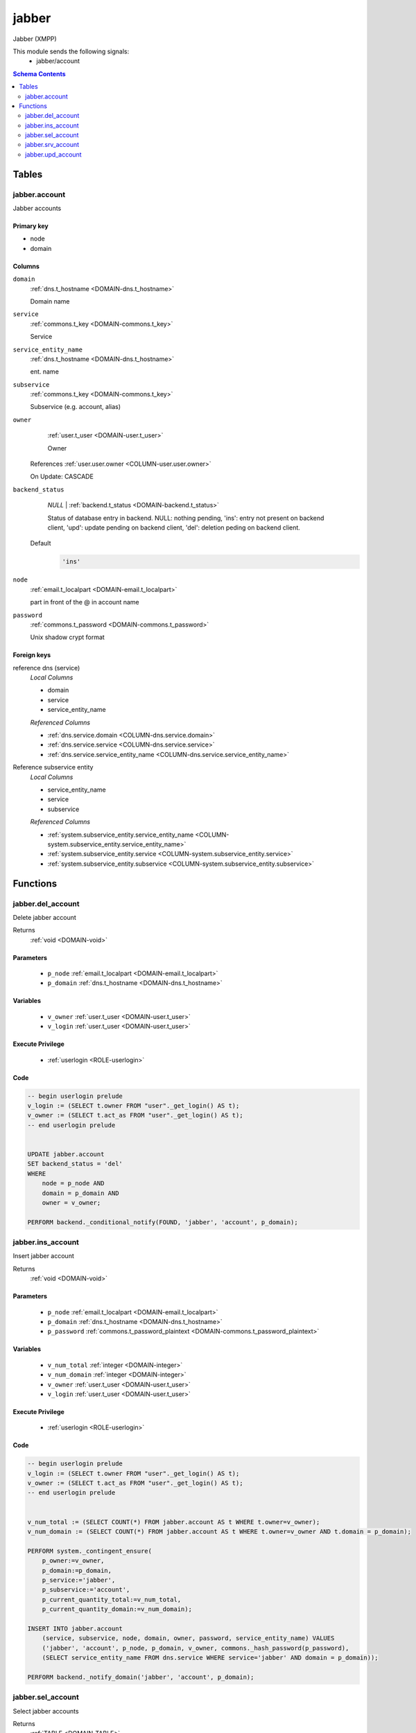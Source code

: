 jabber
======================================================================

Jabber (XMPP)

This module sends the following signals:
 - jabber/account

.. contents:: Schema Contents
   :local:
   :depth: 2



Tables
------


.. _TABLE-jabber.account:

jabber.account
~~~~~~~~~~~~~~~~~~~~~~~~~~~~~~~~~~~~~~~~~~~~~~~~~~~~~~~~~~~~~~~~~~~~~~

Jabber accounts

Primary key
+++++++++++

- node
- domain



Columns
+++++++

.. _COLUMN-jabber.account.domain:
   
``domain``
     :ref:`dns.t_hostname <DOMAIN-dns.t_hostname>`

     Domain name





.. _COLUMN-jabber.account.service:
   
``service``
     :ref:`commons.t_key <DOMAIN-commons.t_key>`

     Service





.. _COLUMN-jabber.account.service_entity_name:
   
``service_entity_name``
     :ref:`dns.t_hostname <DOMAIN-dns.t_hostname>`

     ent. name





.. _COLUMN-jabber.account.subservice:
   
``subservice``
     :ref:`commons.t_key <DOMAIN-commons.t_key>`

     Subservice (e.g. account, alias)





.. _COLUMN-jabber.account.owner:
   
``owner``
     :ref:`user.t_user <DOMAIN-user.t_user>`

     Owner


   References :ref:`user.user.owner <COLUMN-user.user.owner>`


   On Update: CASCADE

.. _COLUMN-jabber.account.backend_status:
   
``backend_status``
     *NULL* | :ref:`backend.t_status <DOMAIN-backend.t_status>`

     Status of database entry in backend. NULL: nothing pending,
     'ins': entry not present on backend client, 'upd': update
     pending on backend client, 'del': deletion peding on
     backend client.

   Default
    .. code-block:: sql

     'ins'




.. _COLUMN-jabber.account.node:
   
``node``
     :ref:`email.t_localpart <DOMAIN-email.t_localpart>`

     part in front of the @ in account name





.. _COLUMN-jabber.account.password:
   
``password``
     :ref:`commons.t_password <DOMAIN-commons.t_password>`

     Unix shadow crypt format






.. BEGIN FKs

Foreign keys
++++++++++++

reference dns (service)
   *Local Columns*

   - domain
   - service
   - service_entity_name

   *Referenced Columns*

   - :ref:`dns.service.domain <COLUMN-dns.service.domain>`
   - :ref:`dns.service.service <COLUMN-dns.service.service>`
   - :ref:`dns.service.service_entity_name <COLUMN-dns.service.service_entity_name>`


Reference subservice entity
   *Local Columns*

   - service_entity_name
   - service
   - subservice

   *Referenced Columns*

   - :ref:`system.subservice_entity.service_entity_name <COLUMN-system.subservice_entity.service_entity_name>`
   - :ref:`system.subservice_entity.service <COLUMN-system.subservice_entity.service>`
   - :ref:`system.subservice_entity.subservice <COLUMN-system.subservice_entity.subservice>`


.. END FKs





Functions
---------



.. _FUNCTION-jabber.del_account:

jabber.del_account
~~~~~~~~~~~~~~~~~~~~~~~~~~~~~~~~~~~~~~~~~~~~~~~~~~~~~~~~~~~~~~~~~~~~~~

Delete jabber account

Returns
 :ref:`void <DOMAIN-void>`



Parameters 
++++++++++
 - ``p_node`` :ref:`email.t_localpart <DOMAIN-email.t_localpart>`
   
    
 - ``p_domain`` :ref:`dns.t_hostname <DOMAIN-dns.t_hostname>`
   
    

Variables
+++++++++
 - ``v_owner`` :ref:`user.t_user <DOMAIN-user.t_user>`
   
   
 - ``v_login`` :ref:`user.t_user <DOMAIN-user.t_user>`
   
   

Execute Privilege
+++++++++++++++++
 - :ref:`userlogin <ROLE-userlogin>`

Code
++++

.. code-block:: plpgsql

   -- begin userlogin prelude
   v_login := (SELECT t.owner FROM "user"._get_login() AS t);
   v_owner := (SELECT t.act_as FROM "user"._get_login() AS t);
   -- end userlogin prelude
   
   
   UPDATE jabber.account
   SET backend_status = 'del'
   WHERE
       node = p_node AND
       domain = p_domain AND
       owner = v_owner;
   
   PERFORM backend._conditional_notify(FOUND, 'jabber', 'account', p_domain);



.. _FUNCTION-jabber.ins_account:

jabber.ins_account
~~~~~~~~~~~~~~~~~~~~~~~~~~~~~~~~~~~~~~~~~~~~~~~~~~~~~~~~~~~~~~~~~~~~~~

Insert jabber account

Returns
 :ref:`void <DOMAIN-void>`



Parameters 
++++++++++
 - ``p_node`` :ref:`email.t_localpart <DOMAIN-email.t_localpart>`
   
    
 - ``p_domain`` :ref:`dns.t_hostname <DOMAIN-dns.t_hostname>`
   
    
 - ``p_password`` :ref:`commons.t_password_plaintext <DOMAIN-commons.t_password_plaintext>`
   
    

Variables
+++++++++
 - ``v_num_total`` :ref:`integer <DOMAIN-integer>`
   
   
 - ``v_num_domain`` :ref:`integer <DOMAIN-integer>`
   
   
 - ``v_owner`` :ref:`user.t_user <DOMAIN-user.t_user>`
   
   
 - ``v_login`` :ref:`user.t_user <DOMAIN-user.t_user>`
   
   

Execute Privilege
+++++++++++++++++
 - :ref:`userlogin <ROLE-userlogin>`

Code
++++

.. code-block:: plpgsql

   -- begin userlogin prelude
   v_login := (SELECT t.owner FROM "user"._get_login() AS t);
   v_owner := (SELECT t.act_as FROM "user"._get_login() AS t);
   -- end userlogin prelude
   
   
   v_num_total := (SELECT COUNT(*) FROM jabber.account AS t WHERE t.owner=v_owner);
   v_num_domain := (SELECT COUNT(*) FROM jabber.account AS t WHERE t.owner=v_owner AND t.domain = p_domain);
   
   PERFORM system._contingent_ensure(
       p_owner:=v_owner,
       p_domain:=p_domain,
       p_service:='jabber',
       p_subservice:='account',
       p_current_quantity_total:=v_num_total,
       p_current_quantity_domain:=v_num_domain);
   
   INSERT INTO jabber.account
       (service, subservice, node, domain, owner, password, service_entity_name) VALUES
       ('jabber', 'account', p_node, p_domain, v_owner, commons._hash_password(p_password),
       (SELECT service_entity_name FROM dns.service WHERE service='jabber' AND domain = p_domain));
   
   PERFORM backend._notify_domain('jabber', 'account', p_domain);



.. _FUNCTION-jabber.sel_account:

jabber.sel_account
~~~~~~~~~~~~~~~~~~~~~~~~~~~~~~~~~~~~~~~~~~~~~~~~~~~~~~~~~~~~~~~~~~~~~~

Select jabber accounts

Returns
 :ref:`TABLE <DOMAIN-TABLE>`

Returned Columns
 - ``node`` :ref:`email.t_localpart <DOMAIN-email.t_localpart>`
    
 - ``domain`` :ref:`dns.t_hostname <DOMAIN-dns.t_hostname>`
    
 - ``backend_status`` :ref:`backend.t_status <DOMAIN-backend.t_status>`
    


 *None*

Variables
+++++++++
 - ``v_owner`` :ref:`user.t_user <DOMAIN-user.t_user>`
   
   
 - ``v_login`` :ref:`user.t_user <DOMAIN-user.t_user>`
   
   

Execute Privilege
+++++++++++++++++
 - :ref:`userlogin <ROLE-userlogin>`

Code
++++

.. code-block:: plpgsql

   -- begin userlogin prelude
   v_login := (SELECT t.owner FROM "user"._get_login() AS t);
   v_owner := (SELECT t.act_as FROM "user"._get_login() AS t);
   -- end userlogin prelude
   
   
   RETURN QUERY
       SELECT
           t.node,
           t.domain,
           t.backend_status
       FROM jabber.account AS t
       WHERE
           t.owner = v_owner
       ORDER BY t.backend_status, t.node, t.domain;



.. _FUNCTION-jabber.srv_account:

jabber.srv_account
~~~~~~~~~~~~~~~~~~~~~~~~~~~~~~~~~~~~~~~~~~~~~~~~~~~~~~~~~~~~~~~~~~~~~~

Lists all jabber accounts

Returns
 :ref:`TABLE <DOMAIN-TABLE>`

Returned Columns
 - ``node`` :ref:`email.t_localpart <DOMAIN-email.t_localpart>`
    
 - ``domain`` :ref:`dns.t_hostname <DOMAIN-dns.t_hostname>`
    
 - ``password`` :ref:`commons.t_password <DOMAIN-commons.t_password>`
    
 - ``backend_status`` :ref:`backend.t_status <DOMAIN-backend.t_status>`
    


Parameters 
++++++++++
 - ``p_include_inactive`` :ref:`boolean <DOMAIN-boolean>`
   
    

Variables
+++++++++
 - ``v_machine`` :ref:`dns.t_hostname <DOMAIN-dns.t_hostname>`
   
   

Execute Privilege
+++++++++++++++++
 - :ref:`backend <ROLE-backend>`

Code
++++

.. code-block:: plpgsql

   v_machine := (SELECT "machine" FROM "backend"._get_login());
   
   
   RETURN QUERY
       WITH
   
       -- DELETE
       d AS (
           DELETE FROM jabber.account AS t
           WHERE
               backend._deleted(t.backend_status) AND
               backend._machine_priviledged_domain(t.service, t.domain)
       ),
   
       -- UPDATE
       s AS (
           UPDATE jabber.account AS t
               SET backend_status = NULL
           WHERE
               backend._machine_priviledged_domain(t.service, t.domain) AND
               backend._active(t.backend_status)
       )
   
       -- SELECT
       SELECT
           t.node,
           t.domain,
           t.password,
           t.backend_status
       FROM jabber.account AS t
   
       WHERE
           backend._machine_priviledged_domain(t.service, t.domain) AND
           (backend._active(t.backend_status) OR p_include_inactive);



.. _FUNCTION-jabber.upd_account:

jabber.upd_account
~~~~~~~~~~~~~~~~~~~~~~~~~~~~~~~~~~~~~~~~~~~~~~~~~~~~~~~~~~~~~~~~~~~~~~

Change jabber account password

Returns
 :ref:`void <DOMAIN-void>`



Parameters 
++++++++++
 - ``p_node`` :ref:`email.t_localpart <DOMAIN-email.t_localpart>`
   
    
 - ``p_domain`` :ref:`dns.t_hostname <DOMAIN-dns.t_hostname>`
   
    
 - ``p_password`` :ref:`commons.t_password_plaintext <DOMAIN-commons.t_password_plaintext>`
   
    

Variables
+++++++++
 - ``v_owner`` :ref:`user.t_user <DOMAIN-user.t_user>`
   
   
 - ``v_login`` :ref:`user.t_user <DOMAIN-user.t_user>`
   
   

Execute Privilege
+++++++++++++++++
 - :ref:`userlogin <ROLE-userlogin>`

Code
++++

.. code-block:: plpgsql

   -- begin userlogin prelude
   v_login := (SELECT t.owner FROM "user"._get_login() AS t);
   v_owner := (SELECT t.act_as FROM "user"._get_login() AS t);
   -- end userlogin prelude
   
   
   UPDATE jabber.account
       SET
           password = commons._hash_password(p_password)
   WHERE
       node = p_node AND
       domain = p_domain AND
       owner = v_owner;
   
   PERFORM backend._conditional_notify(FOUND, 'jabber', 'account', p_domain);











.. This file was generated via HamSql

